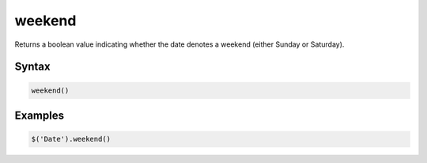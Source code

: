 weekend
=======

Returns a boolean value indicating whether the date denotes a weekend (either Sunday or Saturday).

Syntax
------

.. code-block:: javascript

  weekend()

Examples
--------

.. code-block:: javascript

  $('Date').weekend()
